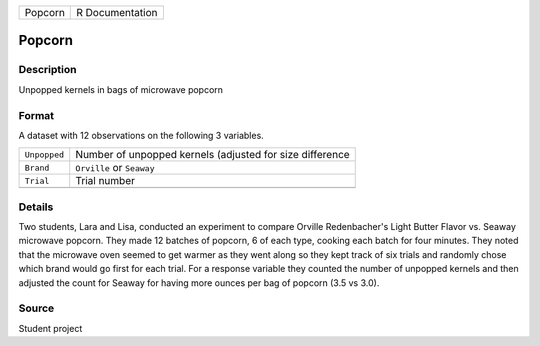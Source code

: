 +---------+-----------------+
| Popcorn | R Documentation |
+---------+-----------------+

Popcorn
-------

Description
~~~~~~~~~~~

Unpopped kernels in bags of microwave popcorn

Format
~~~~~~

A dataset with 12 observations on the following 3 variables.

+--------------+----------------------------------------------------------+
| ``Unpopped`` | Number of unpopped kernels (adjusted for size difference |
+--------------+----------------------------------------------------------+
| ``Brand``    | ``Orville`` or ``Seaway``                                |
+--------------+----------------------------------------------------------+
| ``Trial``    | Trial number                                             |
+--------------+----------------------------------------------------------+
|              |                                                          |
+--------------+----------------------------------------------------------+

Details
~~~~~~~

Two students, Lara and Lisa, conducted an experiment to compare Orville
Redenbacher's Light Butter Flavor vs. Seaway microwave popcorn. They
made 12 batches of popcorn, 6 of each type, cooking each batch for four
minutes. They noted that the microwave oven seemed to get warmer as they
went along so they kept track of six trials and randomly chose which
brand would go first for each trial. For a response variable they
counted the number of unpopped kernels and then adjusted the count for
Seaway for having more ounces per bag of popcorn (3.5 vs 3.0).

Source
~~~~~~

Student project

